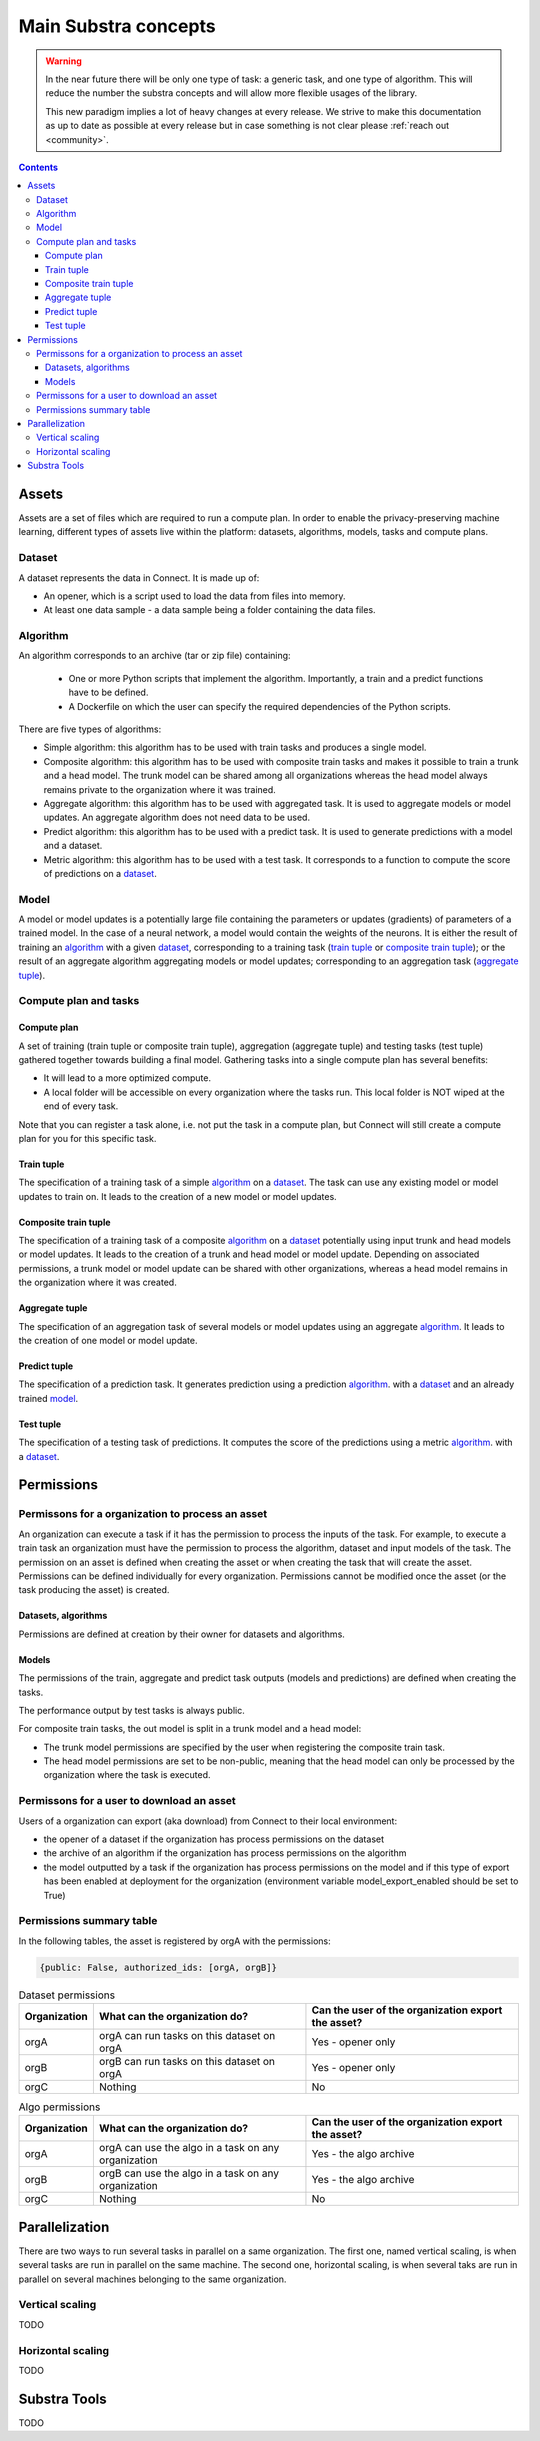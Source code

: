 Main Substra concepts
=====================

.. concepts:

.. warning::
    In the near future there will be only one type of task: a generic task, and one type of algorithm. This will reduce the number the substra concepts and will allow more flexible usages of the library.

    This new paradigm implies a lot of heavy changes at every release. We strive to make this documentation as up to date as possible at every release but in case something is not clear please :ref:`reach out <community>`.

.. contents::
    :depth: 3

Assets
------

Assets are a set of files which are required to run a compute plan. In order to enable the privacy-preserving machine learning, different types of assets live within the platform: datasets, algorithms, models, tasks and compute plans.

Dataset
^^^^^^^

A dataset represents the data in Connect. It is made up of:

* An opener, which is a script used to load the data from files into memory.
* At least one data sample - a data sample being a folder containing the data files.

.. _concept_algorithm:

Algorithm
^^^^^^^^^

An algorithm corresponds to an archive (tar or zip file) containing:

    * One or more Python scripts that implement the algorithm. Importantly, a train and a predict functions have to be defined.
    * A Dockerfile on which the user can specify the required dependencies of the Python scripts.

There are five types of algorithms:

* Simple algorithm: this algorithm has to be used with train tasks and produces a single model.
* Composite algorithm: this algorithm has to be used with composite train tasks and makes it possible to train a trunk and a head model. The trunk model can be shared among all organizations whereas the head model always remains private to the organization where it was trained.
* Aggregate algorithm: this algorithm has to be used with aggregated task. It is used to aggregate models or model updates. An aggregate algorithm does not need data to be used.
* Predict algorithm: this algorithm has to be used with a predict task. It is used to generate predictions with a model and a dataset.
* Metric algorithm: this algorithm has to be used with a test task. It corresponds to a function to compute the score of predictions on a dataset_.

.. _concept_model:

Model
^^^^^
A model or model updates is a potentially large file containing the parameters or updates (gradients) of parameters of a trained model. In the case of a neural network, a model would contain the weights of the neurons. It is either the result of training an algorithm_ with a given dataset_, corresponding to a training task (`train tuple <train tuple_>`_ or `composite train tuple <composite train tuple_>`_); or the result of an aggregate algorithm aggregating models or model updates; corresponding to an aggregation task (`aggregate tuple <aggregate tuple_>`_).


Compute plan and tasks
^^^^^^^^^^^^^^^^^^^^^^

Compute plan
""""""""""""
A set of training (train tuple or composite train tuple), aggregation (aggregate tuple) and testing tasks (test tuple) gathered together towards building a final model.
Gathering tasks into a single compute plan has several benefits:

* It will lead to a more optimized compute.
* A local folder will be accessible on every organization where the tasks run. This local folder is NOT wiped at the end of every task.

Note that you can register a task alone, i.e. not put the task in a compute plan, but Connect will still create a compute plan for you for this specific task.

Train tuple
"""""""""""
The specification of a training task of a simple algorithm_ on a dataset_. The task can use any existing model or model updates to train on. It leads to the creation of a new model or model updates.

Composite train tuple
"""""""""""""""""""""
The specification of a training task of a composite algorithm_ on a dataset_ potentially using input trunk and head models or model updates. It leads to the creation of a trunk and head model or model update. Depending on associated permissions, a trunk model or model update can be shared with other organizations, whereas a head model remains in the organization where it was created.

Aggregate tuple
"""""""""""""""
The specification of an aggregation task of several models or model updates using an aggregate algorithm_. It leads to the creation of one model or model update.

Predict tuple
"""""""""""""
The specification of a prediction task. It generates prediction using a prediction algorithm_. with a dataset_ and an already trained model_.

Test tuple
""""""""""
The specification of a testing task of predictions. It computes the score of the predictions using a metric algorithm_. with a dataset_.

Permissions
-----------

Permissons for a organization to process an asset
^^^^^^^^^^^^^^^^^^^^^^^^^^^^^^^^^^^^^^^^^^^^^^^^^

An organization can execute a task if it has the permission to process the inputs of the task. For example, to execute a train task an organization must have the permission to process the algorithm, dataset and input models of the task.
The permission on an asset is defined when creating the asset or when creating the task that will create the asset. Permissions can be defined individually for every organization. Permissions cannot be modified once the asset (or the task producing the asset) is created.


Datasets, algorithms
""""""""""""""""""""
Permissions are defined at creation by their owner for datasets and algorithms.


Models
""""""
The permissions of the train, aggregate and predict task outputs (models and predictions) are defined when creating the tasks.

The performance output by test tasks is always public.

For composite train tasks, the out model is split in a trunk model and a head model:

* The trunk model permissions are specified by the user when registering the composite train task.
* The head model permissions are set to be non-public, meaning that the head model can only be processed by the organization where the task is executed.


Permissons for a user to download an asset
^^^^^^^^^^^^^^^^^^^^^^^^^^^^^^^^^^^^^^^^^^
Users of a organization can export (aka download) from Connect to their local environment:

* the opener of a dataset if the organization has process permissions on the dataset
* the archive of an algorithm if the organization has process permissions on the algorithm
* the model outputted by a task if the organization has process permissions on the model and if this type of export has been enabled at deployment for the organization (environment variable model_export_enabled should be set to True)


Permissions summary table
^^^^^^^^^^^^^^^^^^^^^^^^^

In the following tables, the asset is registered by orgA with the permissions:

.. code-block:: python

    {public: False, authorized_ids: [orgA, orgB]}


.. list-table:: Dataset permissions
   :widths: 15 50 50
   :header-rows: 1

   * - Organization
     - What can the organization do?
     - Can the user of the organization export the asset?
   * - orgA
     - orgA can run tasks on this dataset on orgA
     - Yes - opener only
   * - orgB
     - orgB can run tasks on this dataset on orgA
     - Yes - opener only
   * - orgC
     - Nothing
     - No

.. list-table:: Algo permissions
   :widths: 5 50 50
   :header-rows: 1

   * - Organization
     - What can the organization do?
     - Can the user of the organization export the asset?
   * - orgA
     - orgA can use the algo in a task on any organization
     - Yes - the algo archive
   * - orgB
     - orgB can use the algo in a task on any organization
     - Yes - the algo archive
   * - orgC
     - Nothing
     - No



Parallelization
---------------

There are two ways to run several tasks in parallel on a same organization. The first one, named vertical scaling, is when several tasks are run in parallel on the same machine. The second one, horizontal scaling, is when several taks are run in parallel on several machines belonging to the same organization.

Vertical scaling
^^^^^^^^^^^^^^^^
TODO

Horizontal scaling
^^^^^^^^^^^^^^^^^^
TODO

Substra Tools
-------------

TODO
